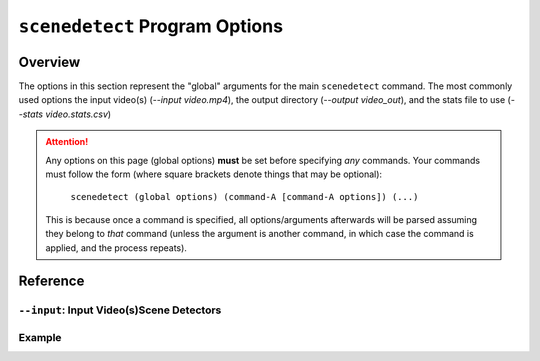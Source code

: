 
***********************************************************************
 ``scenedetect`` Program Options
***********************************************************************

=======================================================================
Overview
=======================================================================

The options in this section represent the "global" arguments for the
main ``scenedetect`` command. The most commonly used options the
input video(s)
(`--input video.mp4`), the output directory (`--output video_out`), and
the stats file to use (`--stats video.stats.csv`)

.. attention::
   Any options on this page (global options) **must** be set before specifying
   *any* commands.  Your commands must follow the form (where square brackets
   denote things that may be optional):

       ``scenedetect (global options) (command-A [command-A options]) (...)``
   
   This is because once a command is specified, all options/arguments afterwards
   will be parsed assuming they belong to *that* command (unless the argument is
   another command, in which case the command is applied, and the process
   repeats).


=======================================================================
Reference
=======================================================================


-----------------------------------------------------------------------
 ``--input``: Input Video(s)Scene Detectors
-----------------------------------------------------------------------


-----------------------------------------------------------------------
Example
-----------------------------------------------------------------------

